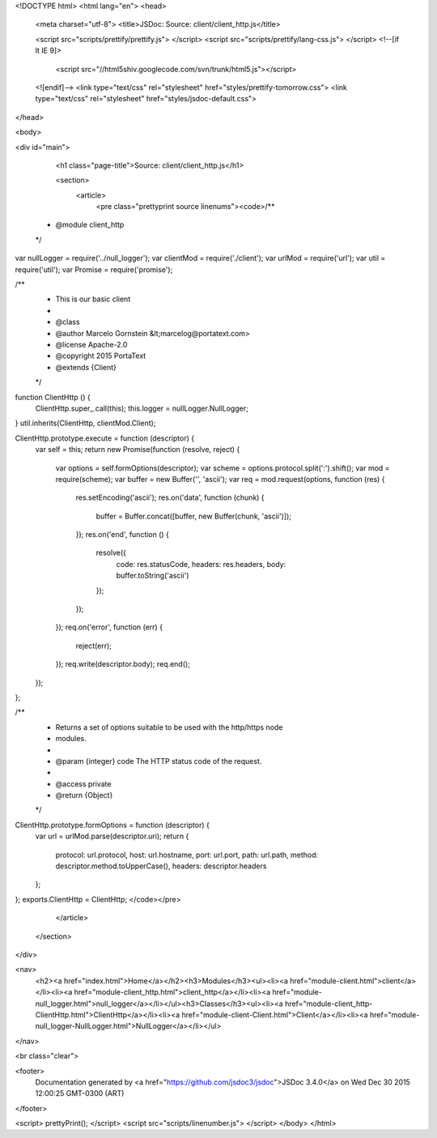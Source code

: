 <!DOCTYPE html>
<html lang="en">
<head>
    <meta charset="utf-8">
    <title>JSDoc: Source: client/client_http.js</title>

    <script src="scripts/prettify/prettify.js"> </script>
    <script src="scripts/prettify/lang-css.js"> </script>
    <!--[if lt IE 9]>
      <script src="//html5shiv.googlecode.com/svn/trunk/html5.js"></script>
    <![endif]-->
    <link type="text/css" rel="stylesheet" href="styles/prettify-tomorrow.css">
    <link type="text/css" rel="stylesheet" href="styles/jsdoc-default.css">
</head>

<body>

<div id="main">

    <h1 class="page-title">Source: client/client_http.js</h1>

    



    
    <section>
        <article>
            <pre class="prettyprint source linenums"><code>/**
 * @module client_http
 */

var nullLogger = require('../null_logger');
var clientMod = require('./client');
var urlMod = require('url');
var util = require('util');
var Promise = require('promise');

/**
 * This is our basic client
 *
 * @class
 * @author Marcelo Gornstein &lt;marcelog@portatext.com>
 * @license Apache-2.0
 * @copyright 2015 PortaText
 * @extends {Client}
 */
function ClientHttp () {
  ClientHttp.super_.call(this);
  this.logger = nullLogger.NullLogger;
}
util.inherits(ClientHttp, clientMod.Client);

ClientHttp.prototype.execute = function (descriptor) {
  var self = this;
  return new Promise(function (resolve, reject) {
    var options = self.formOptions(descriptor);
    var scheme = options.protocol.split(':').shift();
    var mod = require(scheme);
    var buffer = new Buffer('', 'ascii');
    var req = mod.request(options, function (res) {
      res.setEncoding('ascii');
      res.on('data', function (chunk) {
        buffer = Buffer.concat([buffer, new Buffer(chunk, 'ascii')]);
      });
      res.on('end', function () {
        resolve({
          code: res.statusCode,
          headers: res.headers,
          body: buffer.toString('ascii')
        });
      });
    });
    req.on('error', function (err) {
      reject(err);
    });
    req.write(descriptor.body);
    req.end();
  });
};

/**
 * Returns a set of options suitable to be used with the http/https node
 * modules.
 *
 * @param {integer} code The HTTP status code of the request.
 *
 * @access private
 * @return {Object}
 */
ClientHttp.prototype.formOptions = function (descriptor) {
  var url = urlMod.parse(descriptor.uri);
  return {
    protocol: url.protocol,
    host: url.hostname,
    port: url.port,
    path: url.path,
    method: descriptor.method.toUpperCase(),
    headers: descriptor.headers
  };
};
exports.ClientHttp = ClientHttp;
</code></pre>
        </article>
    </section>




</div>

<nav>
    <h2><a href="index.html">Home</a></h2><h3>Modules</h3><ul><li><a href="module-client.html">client</a></li><li><a href="module-client_http.html">client_http</a></li><li><a href="module-null_logger.html">null_logger</a></li></ul><h3>Classes</h3><ul><li><a href="module-client_http-ClientHttp.html">ClientHttp</a></li><li><a href="module-client-Client.html">Client</a></li><li><a href="module-null_logger-NullLogger.html">NullLogger</a></li></ul>
</nav>

<br class="clear">

<footer>
    Documentation generated by <a href="https://github.com/jsdoc3/jsdoc">JSDoc 3.4.0</a> on Wed Dec 30 2015 12:00:25 GMT-0300 (ART)
</footer>

<script> prettyPrint(); </script>
<script src="scripts/linenumber.js"> </script>
</body>
</html>
